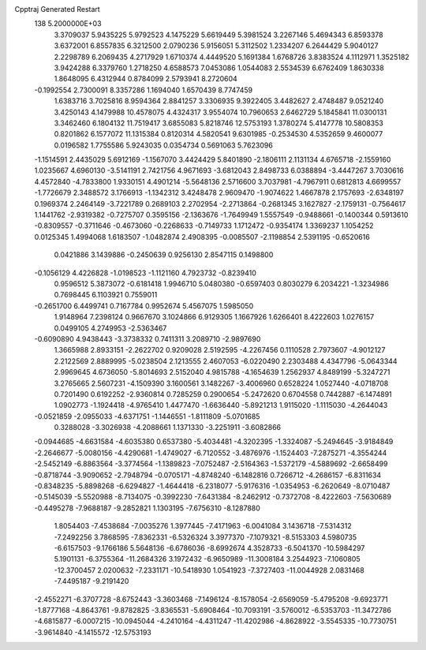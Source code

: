 Cpptraj Generated Restart                                                       
  138  5.2000000E+03
   3.3709037   5.9435225   5.9792523   4.1475229   5.6619449   5.3981524
   3.2267146   5.4694343   6.8593378   3.6372001   6.8557835   6.3212500
   2.0790236   5.9156051   5.3112502   1.2334207   6.2644429   5.9040127
   2.2298789   6.2069435   4.2717929   1.6710374   4.4449520   5.1691384
   1.6768726   3.8383524   4.1112971   1.3525182   3.9424288   6.3379760
   1.2718250   4.6588573   7.0453086   1.0544083   2.5534539   6.6762409
   1.8630338   1.8648095   6.4312944   0.8784099   2.5793941   8.2720604
  -0.1992554   2.7300091   8.3357286   1.1694040   1.6570439   8.7747459
   1.6383716   3.7025816   8.9594364   2.8841257   3.3306935   9.3922405
   3.4482627   2.4748487   9.0521240   3.4250143   4.1479988  10.4578075
   4.4324317   3.9554074  10.7960653   2.6462729   5.1845841  11.0300131
   3.3462460   6.1804132  11.7519417   3.6855083   5.8218746  12.5753193
   1.3780274   5.4147778  10.5808353   0.8201862   6.1577072  11.1315384
   0.8120314   4.5820541   9.6301985  -0.2534530   4.5352659   9.4600077
   0.0196582   1.7755586   5.9243035   0.0354734   0.5691063   5.7623096
  -1.1514591   2.4435029   5.6912169  -1.1567070   3.4424429   5.8401890
  -2.1806111   2.1131134   4.6765718  -2.1559160   1.0235667   4.6960130
  -3.5141191   2.7421756   4.9671693  -3.6812043   2.8498733   6.0388894
  -3.4447267   3.7030616   4.4572840  -4.7833800   1.9330151   4.4901214
  -5.5648136   2.5716600   3.7037981  -4.7967911   0.6812813   4.6699557
  -1.7726679   2.3488572   3.1766913  -1.1342312   3.4248478   2.9609470
  -1.9074622   1.4667878   2.1757693  -2.6348197   0.1969374   2.2464149
  -3.7221789   0.2689103   2.2702954  -2.2713864  -0.2681345   3.1627827
  -2.1759131  -0.7564617   1.1441762  -2.9319382  -0.7275707   0.3595156
  -2.1363676  -1.7649949   1.5557549  -0.9488661  -0.1400344   0.5913610
  -0.8309557  -0.3711646  -0.4673060  -0.2268633  -0.7149733   1.1712472
  -0.9354174   1.3369237   1.1054252   0.0125345   1.4994068   1.6183507
  -1.0482874   2.4908395  -0.0085507  -2.1198854   2.5391195  -0.6520616
   0.0421886   3.1439886  -0.2450639   0.9256130   2.8547115   0.1498800
  -0.1056129   4.4226828  -1.0198523  -1.1121160   4.7923732  -0.8239410
   0.9596512   5.3873072  -0.6181418   1.9946710   5.0480380  -0.6597403
   0.8030279   6.2034221  -1.3234986   0.7698445   6.1103921   0.7559011
  -0.2651700   6.4499741   0.7167784   0.9952674   5.4567075   1.5985050
   1.9148964   7.2398124   0.9667670   3.1024866   6.9129305   1.1667926
   1.6266401   8.4222603   1.0276157   0.0499105   4.2749953  -2.5363467
  -0.6090890   4.9438443  -3.3738332   0.7411311   3.2089710  -2.9897690
   1.3665988   2.8933151  -2.2622702   0.9209028   2.5192595  -4.2267456
   0.1110528   2.7973607  -4.9012127   2.2122569   2.8889995  -5.0238504
   2.1213555   2.4607053  -6.0220490   2.2303488   4.4347796  -5.0643344
   2.9969645   4.6736050  -5.8014693   2.5152040   4.9815788  -4.1654639
   1.2562937   4.8489199  -5.3247271   3.2765665   2.5607231  -4.1509390
   3.1600561   3.1482267  -3.4006960   0.6528224   1.0527440  -4.0718708
   0.7201490   0.6192252  -2.9360814   0.7285259   0.2900654  -5.2472620
   0.6704558   0.7442887  -6.1474891   1.0902773  -1.1924418  -4.9765410
   1.4477470  -1.6636440  -5.8921213   1.9115020  -1.1115030  -4.2644043
  -0.0521859  -2.0955033  -4.6371751  -1.1446551  -1.8111809  -5.0701685
   0.3288028  -3.3026938  -4.2088661   1.1371330  -3.2251911  -3.6082866
  -0.0944685  -4.6631584  -4.6035380   0.6537380  -5.4034481  -4.3202395
  -1.3324087  -5.2494645  -3.9184849  -2.2646677  -5.0080156  -4.4290681
  -1.4749027  -6.7120552  -3.4876976  -1.1524403  -7.2875271  -4.3554244
  -2.5452149  -6.8863564  -3.3774564  -1.1389823  -7.0752487  -2.5164363
  -1.5372179  -4.5889692  -2.6658499  -0.8718744  -3.9090652  -2.7948794
  -0.0705171  -4.8748240  -6.1482816   0.7266712  -4.2686157  -6.8311634
  -0.8348235  -5.8898268  -6.6294827  -1.4644418  -6.2318077  -5.9176316
  -1.0354953  -6.2620649  -8.0710487  -0.5145039  -5.5520988  -8.7134075
  -0.3992230  -7.6431384  -8.2462912  -0.7372708  -8.4222603  -7.5630689
  -0.4495278  -7.9688187  -9.2852821   1.1303195  -7.6756310  -8.1287880
   1.8054403  -7.4538684  -7.0035276   1.3977445  -7.4171963  -6.0041084
   3.1436718  -7.5314312  -7.2492256   3.7868595  -7.8362331  -6.5326324
   3.3977370  -7.1079321  -8.5153303   4.5980735  -6.6157503  -9.1766186
   5.5648136  -6.6786036  -8.6992674   4.3528733  -6.5041370 -10.5984297
   5.1901131  -6.3755364 -11.2684326   3.1972432  -6.9650989 -11.3008184
   3.2544923  -7.1060805 -12.3700457   2.0200632  -7.2331171 -10.5418930
   1.0541923  -7.3727403 -11.0044928   2.0831468  -7.4495187  -9.2191420
  -2.4552271  -6.3707728  -8.6752443  -3.3603468  -7.1496124  -8.1578054
  -2.6569059  -5.4795208  -9.6923771  -1.8777168  -4.8643761  -9.8782825
  -3.8365531  -5.6908464 -10.7093191  -3.5760012  -6.5353703 -11.3472786
  -4.6815877  -6.0007215 -10.0945044  -4.2410164  -4.4311247 -11.4202986
  -4.8628922  -3.5545335 -10.7730751  -3.9614840  -4.1415572 -12.5753193
